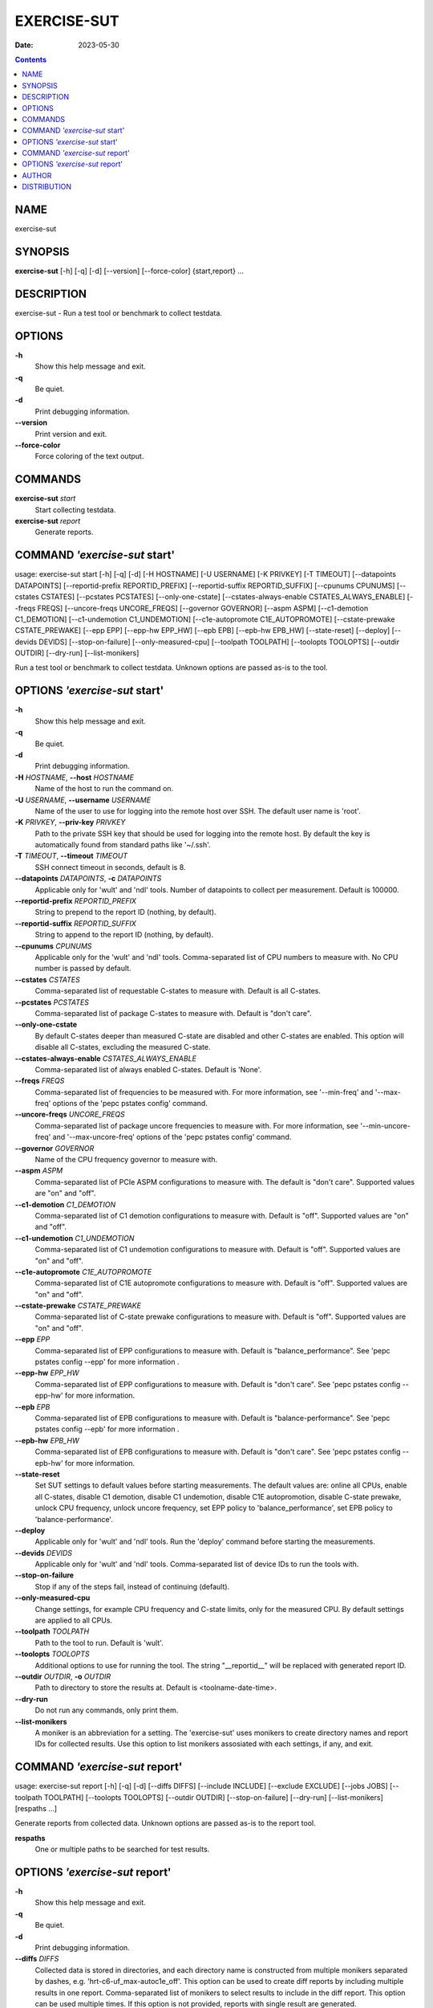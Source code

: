 ============
EXERCISE-SUT
============

:Date: 2023-05-30

.. contents::
   :depth: 3
..

NAME
====

exercise-sut

SYNOPSIS
========

**exercise-sut** [-h] [-q] [-d] [--version] [--force-color]
{start,report} ...

DESCRIPTION
===========

exercise-sut - Run a test tool or benchmark to collect testdata.

OPTIONS
=======

**-h**
   Show this help message and exit.

**-q**
   Be quiet.

**-d**
   Print debugging information.

**--version**
   Print version and exit.

**--force-color**
   Force coloring of the text output.

COMMANDS
========

**exercise-sut** *start*
   Start collecting testdata.

**exercise-sut** *report*
   Generate reports.

COMMAND *'exercise-sut* start'
==============================

usage: exercise-sut start [-h] [-q] [-d] [-H HOSTNAME] [-U USERNAME] [-K
PRIVKEY] [-T TIMEOUT] [--datapoints DATAPOINTS] [--reportid-prefix
REPORTID_PREFIX] [--reportid-suffix REPORTID_SUFFIX] [--cpunums CPUNUMS]
[--cstates CSTATES] [--pcstates PCSTATES] [--only-one-cstate]
[--cstates-always-enable CSTATES_ALWAYS_ENABLE] [--freqs FREQS]
[--uncore-freqs UNCORE_FREQS] [--governor GOVERNOR] [--aspm ASPM]
[--c1-demotion C1_DEMOTION] [--c1-undemotion C1_UNDEMOTION]
[--c1e-autopromote C1E_AUTOPROMOTE] [--cstate-prewake CSTATE_PREWAKE]
[--epp EPP] [--epp-hw EPP_HW] [--epb EPB] [--epb-hw EPB_HW]
[--state-reset] [--deploy] [--devids DEVIDS] [--stop-on-failure]
[--only-measured-cpu] [--toolpath TOOLPATH] [--toolopts TOOLOPTS]
[--outdir OUTDIR] [--dry-run] [--list-monikers]

Run a test tool or benchmark to collect testdata. Unknown options are
passed as-is to the tool.

OPTIONS *'exercise-sut* start'
==============================

**-h**
   Show this help message and exit.

**-q**
   Be quiet.

**-d**
   Print debugging information.

**-H** *HOSTNAME*, **--host** *HOSTNAME*
   Name of the host to run the command on.

**-U** *USERNAME*, **--username** *USERNAME*
   Name of the user to use for logging into the remote host over SSH.
   The default user name is 'root'.

**-K** *PRIVKEY*, **--priv-key** *PRIVKEY*
   Path to the private SSH key that should be used for logging into the
   remote host. By default the key is automatically found from standard
   paths like '~/.ssh'.

**-T** *TIMEOUT*, **--timeout** *TIMEOUT*
   SSH connect timeout in seconds, default is 8.

**--datapoints** *DATAPOINTS*, **-c** *DATAPOINTS*
   Applicable only for 'wult' and 'ndl' tools. Number of datapoints to
   collect per measurement. Default is 100000.

**--reportid-prefix** *REPORTID_PREFIX*
   String to prepend to the report ID (nothing, by default).

**--reportid-suffix** *REPORTID_SUFFIX*
   String to append to the report ID (nothing, by default).

**--cpunums** *CPUNUMS*
   Applicable only for the 'wult' and 'ndl' tools. Comma-separated list
   of CPU numbers to measure with. No CPU number is passed by default.

**--cstates** *CSTATES*
   Comma-separated list of requestable C-states to measure with. Default
   is all C-states.

**--pcstates** *PCSTATES*
   Comma-separated list of package C-states to measure with. Default is
   "don't care".

**--only-one-cstate**
   By default C-states deeper than measured C-state are disabled and
   other C-states are enabled. This option will disable all C-states,
   excluding the measured C-state.

**--cstates-always-enable** *CSTATES_ALWAYS_ENABLE*
   Comma-separated list of always enabled C-states. Default is 'None'.

**--freqs** *FREQS*
   Comma-separated list of frequencies to be measured with. For more
   information, see '--min-freq' and '--max-freq' options of the 'pepc
   pstates config' command.

**--uncore-freqs** *UNCORE_FREQS*
   Comma-separated list of package uncore frequencies to measure with.
   For more information, see '--min-uncore-freq' and '--max-uncore-freq'
   options of the 'pepc pstates config' command.

**--governor** *GOVERNOR*
   Name of the CPU frequency governor to measure with.

**--aspm** *ASPM*
   Comma-separated list of PCIe ASPM configurations to measure with. The
   default is "don't care". Supported values are "on" and "off".

**--c1-demotion** *C1_DEMOTION*
   Comma-separated list of C1 demotion configurations to measure with.
   Default is "off". Supported values are "on" and "off".

**--c1-undemotion** *C1_UNDEMOTION*
   Comma-separated list of C1 undemotion configurations to measure with.
   Default is "off". Supported values are "on" and "off".

**--c1e-autopromote** *C1E_AUTOPROMOTE*
   Comma-separated list of C1E autopromote configurations to measure
   with. Default is "off". Supported values are "on" and "off".

**--cstate-prewake** *CSTATE_PREWAKE*
   Comma-separated list of C-state prewake configurations to measure
   with. Default is "off". Supported values are "on" and "off".

**--epp** *EPP*
   Comma-separated list of EPP configurations to measure with. Default
   is "balance_performance". See 'pepc pstates config --epp' for more
   information .

**--epp-hw** *EPP_HW*
   Comma-separated list of EPP configurations to measure with. Default
   is "don't care". See 'pepc pstates config --epp-hw' for more
   information.

**--epb** *EPB*
   Comma-separated list of EPB configurations to measure with. Default
   is "balance-performance". See 'pepc pstates config --epb' for more
   information .

**--epb-hw** *EPB_HW*
   Comma-separated list of EPB configurations to measure with. Default
   is "don't care". See 'pepc pstates config --epb-hw' for more
   information.

**--state-reset**
   Set SUT settings to default values before starting measurements. The
   default values are: online all CPUs, enable all C-states, disable C1
   demotion, disable C1 undemotion, disable C1E autopromotion, disable
   C-state prewake, unlock CPU frequency, unlock uncore frequency, set
   EPP policy to 'balance_performance', set EPB policy to
   'balance-performance'.

**--deploy**
   Applicable only for 'wult' and 'ndl' tools. Run the 'deploy' command
   before starting the measurements.

**--devids** *DEVIDS*
   Applicable only for 'wult' and 'ndl' tools. Comma-separated list of
   device IDs to run the tools with.

**--stop-on-failure**
   Stop if any of the steps fail, instead of continuing (default).

**--only-measured-cpu**
   Change settings, for example CPU frequency and C-state limits, only
   for the measured CPU. By default settings are applied to all CPUs.

**--toolpath** *TOOLPATH*
   Path to the tool to run. Default is 'wult'.

**--toolopts** *TOOLOPTS*
   Additional options to use for running the tool. The string
   "__reportid__" will be replaced with generated report ID.

**--outdir** *OUTDIR*, **-o** *OUTDIR*
   Path to directory to store the results at. Default is
   <toolname-date-time>.

**--dry-run**
   Do not run any commands, only print them.

**--list-monikers**
   A moniker is an abbreviation for a setting. The 'exercise-sut' uses
   monikers to create directory names and report IDs for collected
   results. Use this option to list monikers assosiated with each
   settings, if any, and exit.

COMMAND *'exercise-sut* report'
===============================

usage: exercise-sut report [-h] [-q] [-d] [--diffs DIFFS] [--include
INCLUDE] [--exclude EXCLUDE] [--jobs JOBS] [--toolpath TOOLPATH]
[--toolopts TOOLOPTS] [--outdir OUTDIR] [--stop-on-failure] [--dry-run]
[--list-monikers] [respaths ...]

Generate reports from collected data. Unknown options are passed as-is
to the report tool.

**respaths**
   One or multiple paths to be searched for test results.

OPTIONS *'exercise-sut* report'
===============================

**-h**
   Show this help message and exit.

**-q**
   Be quiet.

**-d**
   Print debugging information.

**--diffs** *DIFFS*
   Collected data is stored in directories, and each directory name is
   constructed from multiple monikers separated by dashes, e.g.
   'hrt-c6-uf_max-autoc1e_off'. This option can be used to create diff
   reports by including multiple results in one report. Comma-separated
   list of monikers to select results to include in the diff report.
   This option can be used multiple times. If this option is not
   provided, reports with single result are generated.

**--include** *INCLUDE*
   Comma-separated list of monikers that must be found from the result
   path name.

**--exclude** *EXCLUDE*
   Comma-separated list of monikers that must not be found from the
   result path name.

**--jobs** *JOBS*, **-j** *JOBS*
   Number of threads to use for generating reports with.

**--toolpath** *TOOLPATH*
   Path to the tool to run. Default is 'wult'.

**--toolopts** *TOOLOPTS*
   Additional options to use for running the tool. The string
   "__reportid__" will be replaced with generated report ID.

**--outdir** *OUTDIR*, **-o** *OUTDIR*
   Path to directory to store the results at. Default is
   <toolname-date-time>.

**--stop-on-failure**
   Stop if any of the steps fail, instead of continuing (default).

**--dry-run**
   Do not run any commands, only print them.

**--list-monikers**
   A moniker is an abbreviation for a setting. The 'exercise-sut' uses
   monikers to create directory names and report IDs for collected
   results. Use this option to list monikers assosiated with each
   settings, if any, and exit.

AUTHOR
======

::

   Artem Bityutskiy

::

   dedekind1@gmail.com

DISTRIBUTION
============

The latest version of wult may be downloaded from
` <https://github.com/intel/wult>`__

